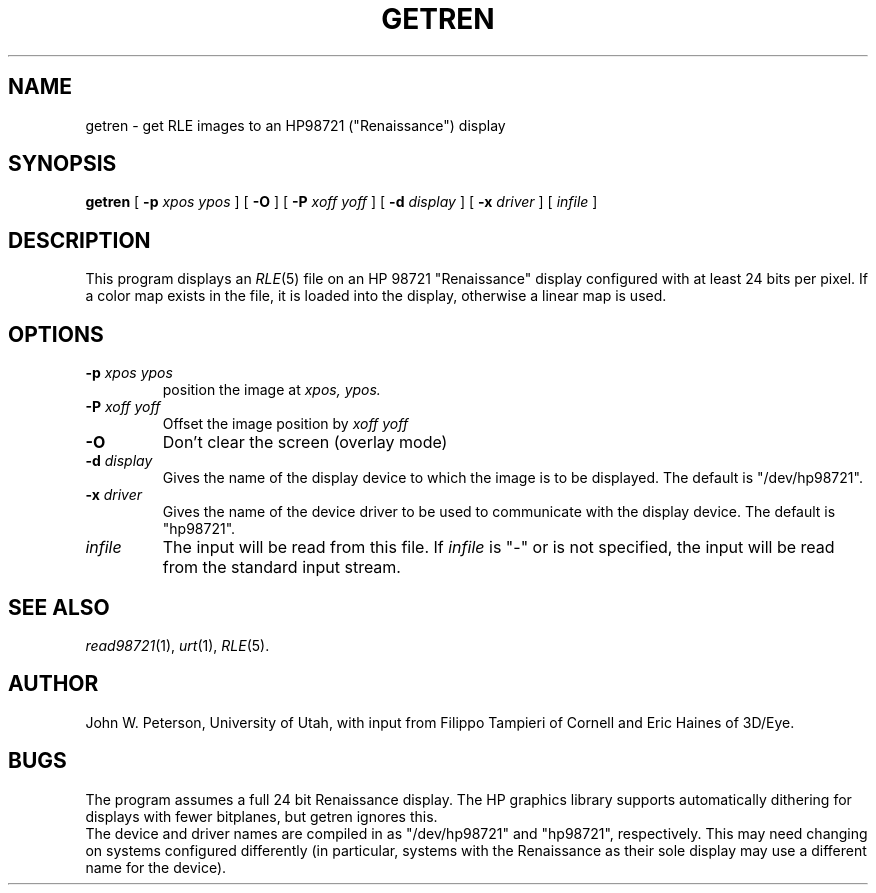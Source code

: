 .\" Copyright (c) 1986, University of Utah
.TH GETREN 1 "Nov 1, 1987" 1
.UC 4 
.SH NAME
getren \- get RLE images to an HP98721 ("Renaissance") display
.SH SYNOPSIS
.B getren
[
.B \-p 
.I xpos ypos
] [
.B \-O
] [
.B \-P
.I xoff yoff
] [
.B \-d
.I display
] [
.B \-x
.I driver
] [ 
.I infile
]
.SH DESCRIPTION
This program displays an
.IR RLE (5)
file on an HP 98721 "Renaissance" display configured with at
least 24 bits per pixel.  If a color map exists in the file,
it is loaded into the display, otherwise a linear map is used.
.SH OPTIONS
.TP
.BI \-p " xpos ypos"
position the image at 
.I xpos, ypos.
.TP
.BI \-P " xoff yoff"
Offset the image position by
.I xoff yoff
.TP
.B \-O
Don't clear the screen (overlay mode)
.TP
.BI \-d " display"
Gives the name of the display device to which the image is to be
displayed.  The default is "/dev/hp98721".
.TP
.BI \-x " driver"
Gives the name of the device driver to be used to communicate with
the display device.  The default is "hp98721".
.TP
.I infile
The input will be read from this file.  If
.I infile
is "\-" or is not specified, the input will be read from the standard
input stream.
.SH SEE ALSO
.IR read98721 (1),
.IR urt (1),
.IR RLE (5).
.SH AUTHOR
John W. Peterson, University of Utah, with input from Filippo Tampieri of
Cornell and Eric Haines of 3D/Eye.
.SH BUGS
The program assumes a full 24 bit Renaissance display.  The HP graphics
library supports automatically dithering for displays with fewer bitplanes,
but getren ignores this.
.br
The device and driver names are compiled in as "/dev/hp98721" and "hp98721",
respectively.  This may need changing on systems configured differently
(in particular, systems with the Renaissance as their sole display
may use a different name for the device).
